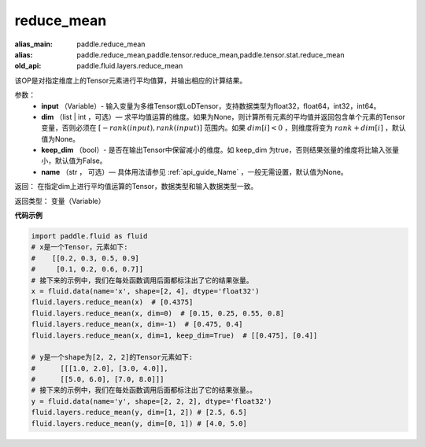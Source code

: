 .. _cn_api_fluid_layers_reduce_mean:

reduce_mean
-------------------------------

.. py:function:: paddle.fluid.layers.reduce_mean(input, dim=None, keep_dim=False, name=None)

:alias_main: paddle.reduce_mean
:alias: paddle.reduce_mean,paddle.tensor.reduce_mean,paddle.tensor.stat.reduce_mean
:old_api: paddle.fluid.layers.reduce_mean






该OP是对指定维度上的Tensor元素进行平均值算，并输出相应的计算结果。

参数：
          - **input** （Variable）- 输入变量为多维Tensor或LoDTensor，支持数据类型为float32，float64，int32，int64。
          - **dim** （list | int ，可选）— 求平均值运算的维度。如果为None，则计算所有元素的平均值并返回包含单个元素的Tensor变量，否则必须在  :math:`[−rank(input),rank(input)]` 范围内。如果 :math:`dim [i] <0` ，则维度将变为 :math:`rank+dim[i]` ，默认值为None。
          - **keep_dim** （bool）- 是否在输出Tensor中保留减小的维度。如 keep_dim 为true，否则结果张量的维度将比输入张量小，默认值为False。
          - **name** （str ， 可选）— 具体用法请参见 :ref:`api_guide_Name` ，一般无需设置，默认值为None。

返回： 在指定dim上进行平均值运算的Tensor，数据类型和输入数据类型一致。

返回类型：  变量（Variable）

**代码示例**

..  code-block:: python

      import paddle.fluid as fluid
      # x是一个Tensor，元素如下:
      #    [[0.2, 0.3, 0.5, 0.9]
      #     [0.1, 0.2, 0.6, 0.7]]
      # 接下来的示例中，我们在每处函数调用后面都标注出了它的结果张量。
      x = fluid.data(name='x', shape=[2, 4], dtype='float32')
      fluid.layers.reduce_mean(x)  # [0.4375]
      fluid.layers.reduce_mean(x, dim=0)  # [0.15, 0.25, 0.55, 0.8]
      fluid.layers.reduce_mean(x, dim=-1)  # [0.475, 0.4]
      fluid.layers.reduce_mean(x, dim=1, keep_dim=True)  # [[0.475], [0.4]]

      # y是一个shape为[2, 2, 2]的Tensor元素如下:
      #      [[[1.0, 2.0], [3.0, 4.0]],
      #      [[5.0, 6.0], [7.0, 8.0]]]
      # 接下来的示例中，我们在每处函数调用后面都标注出了它的结果张量。。
      y = fluid.data(name='y', shape=[2, 2, 2], dtype='float32')
      fluid.layers.reduce_mean(y, dim=[1, 2]) # [2.5, 6.5]
      fluid.layers.reduce_mean(y, dim=[0, 1]) # [4.0, 5.0]










